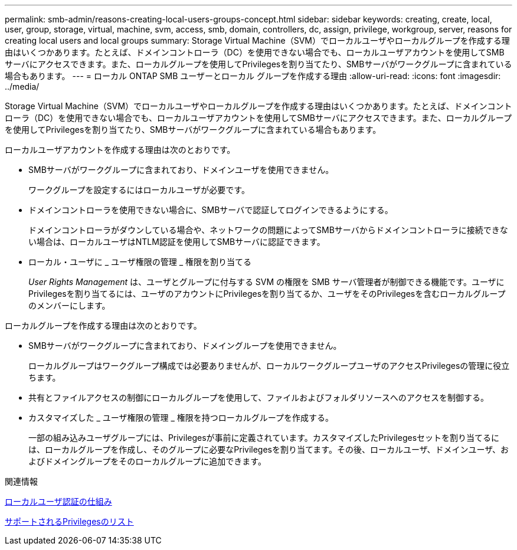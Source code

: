 ---
permalink: smb-admin/reasons-creating-local-users-groups-concept.html 
sidebar: sidebar 
keywords: creating, create, local, user, group, storage, virtual, machine, svm, access, smb, domain, controllers, dc, assign, privilege, workgroup, server, reasons for creating local users and local groups 
summary: Storage Virtual Machine（SVM）でローカルユーザやローカルグループを作成する理由はいくつかあります。たとえば、ドメインコントローラ（DC）を使用できない場合でも、ローカルユーザアカウントを使用してSMBサーバにアクセスできます。また、ローカルグループを使用してPrivilegesを割り当てたり、SMBサーバがワークグループに含まれている場合もあります。 
---
= ローカル ONTAP SMB ユーザーとローカル グループを作成する理由
:allow-uri-read: 
:icons: font
:imagesdir: ../media/


[role="lead"]
Storage Virtual Machine（SVM）でローカルユーザやローカルグループを作成する理由はいくつかあります。たとえば、ドメインコントローラ（DC）を使用できない場合でも、ローカルユーザアカウントを使用してSMBサーバにアクセスできます。また、ローカルグループを使用してPrivilegesを割り当てたり、SMBサーバがワークグループに含まれている場合もあります。

ローカルユーザアカウントを作成する理由は次のとおりです。

* SMBサーバがワークグループに含まれており、ドメインユーザを使用できません。
+
ワークグループを設定するにはローカルユーザが必要です。

* ドメインコントローラを使用できない場合に、SMBサーバで認証してログインできるようにする。
+
ドメインコントローラがダウンしている場合や、ネットワークの問題によってSMBサーバからドメインコントローラに接続できない場合は、ローカルユーザはNTLM認証を使用してSMBサーバに認証できます。

* ローカル・ユーザに _ ユーザ権限の管理 _ 権限を割り当てる
+
_User Rights Management_ は、ユーザとグループに付与する SVM の権限を SMB サーバ管理者が制御できる機能です。ユーザにPrivilegesを割り当てるには、ユーザのアカウントにPrivilegesを割り当てるか、ユーザをそのPrivilegesを含むローカルグループのメンバーにします。



ローカルグループを作成する理由は次のとおりです。

* SMBサーバがワークグループに含まれており、ドメイングループを使用できません。
+
ローカルグループはワークグループ構成では必要ありませんが、ローカルワークグループユーザのアクセスPrivilegesの管理に役立ちます。

* 共有とファイルアクセスの制御にローカルグループを使用して、ファイルおよびフォルダリソースへのアクセスを制御する。
* カスタマイズした _ ユーザ権限の管理 _ 権限を持つローカルグループを作成する。
+
一部の組み込みユーザグループには、Privilegesが事前に定義されています。カスタマイズしたPrivilegesセットを割り当てるには、ローカルグループを作成し、そのグループに必要なPrivilegesを割り当てます。その後、ローカルユーザ、ドメインユーザ、およびドメイングループをそのローカルグループに追加できます。



.関連情報
xref:local-user-authentication-concept.adoc[ローカルユーザ認証の仕組み]

xref:list-supported-privileges-reference.html[サポートされるPrivilegesのリスト]

